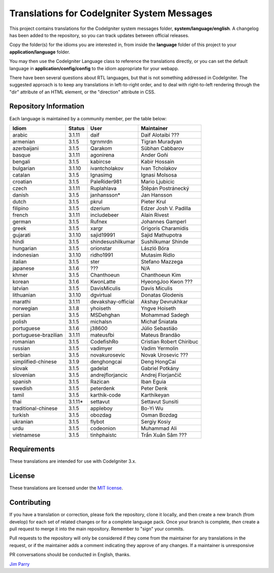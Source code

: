 ############################################
Translations for CodeIgniter System Messages
############################################

This project contains translations for the CodeIgniter
system messages folder, **system/language/english**.
A changelog has been added to the repository, so you can track updates
between official releases.

Copy the folder(s) for the idioms you are interested in,
from inside the **language** folder of this project to your
**application/language** folder.

You may then use the CodeIgniter Language class to reference the translations
directly, or you can set the default language in **application/config/config**
to the idiom appropriate for your webapp.

There have been several questions about RTL languages, but that is not
something addressed in CodeIgniter. The suggested approach is to keep any
translations in left-to-right order, and to deal with right-to-left
rendering through the "dir" attribute of an HTML element, or the "direction"
attribute in CSS.

**********************
Repository Information
**********************

Each language is maintained by a community member, per the table below:

=======================  ===========  ==================  =========================
Idiom                    Status       User                Maintainer
=======================  ===========  ==================  =========================
arabic                   3.1.11       daif                Daif Alotaibi ???
armenian                 3.1.5        tgrnmrdn            Tigran Muradyan
azerbaijani              3.1.5        Qarakom             Sübhan Cabbarov
basque                   3.1.11       agonirena           Ander Goñi
bengali                  3.1.5        kabircse            Kabir Hossain
bulgarian                3.1.10       ivantcholakov       Ivan Tcholakov
catalan                  3.1.5        Ignasimg            Ignasi Molsosa
croatian                 3.1.5        PaleRider981        Mario Ljubicic
czech                    3.1.11       Ruplahlava          Štěpán Postránecký
danish                   3.1.5        janhansson*         Jan Hansson
dutch                    3.1.5        pkrul               Pieter Krul
filipino                 3.1.5        dzerium             Edzer Josh V. Padilla
french                   3.1.11       includebeer         Alain Rivest
german                   3.1.5        Rufnex              Johannes Gamperl 
greek                    3.1.5        xargr               Grigoris Charamidis
gujarati                 3.1.10       sajid19991          Sajid Mathupotra
hindi                    3.1.5        shindesushilkumar   Sushilkumar Shinde
hungarian                3.1.5        orionstar           László Bóra
indonesian               3.1.10       ridho1991           Mutasim Ridlo
italian                  3.1.5        ster                Stefano Mazzega
japanese                 3.1.6        ???                 N/A
khmer                    3.1.5        Chanthoeun          Chanthoeun Kim
korean                   3.1.6        KwonLatte           HyeongJoo Kwon ???
latvian                  3.1.5        DavisMiculis        Davis Miculis
lithuanian               3.1.10       dgvirtual           Donatas Glodenis
marathi                  3.1.11       devakshay-official  Akshay Devrukhkar
norwegian                3.1.8        yhoiseth            Yngve Hoiseth
persian                  3.1.5        MSDehghan           Mohammad Sadegh
polish                   3.1.5        michalsn            Michał Śniatała
portuguese               3.1.6        j38600              Júlio Sebastião
portuguese-brazilian     3.1.11       mateusfbi           Mateus Brandão
romanian                 3.1.5        CodefishRo          Cristian Robert Chiribuc
russian                  3.1.5        vadimyer            Vadim Yermolin
serbian                  3.1.5        novakurosevic       Novak Urosevic ???
simplified-chinese       3.1.9        denghongcai         Deng HongCai
slovak                   3.1.5        gadelat             Gabriel Potkány
slovenian                3.1.5        andrejflorjancic    Andrej Florjančič
spanish                  3.1.5        Razican             Iban Eguia
swedish                  3.1.5        peterdenk           Peter Denk
tamil                    3.1.5        karthik-code        Karthikeyan
thai                     3.1.11*      settavut            Settavut Sunsiti
traditional-chinese      3.1.5        appleboy            Bo-Yi Wu
turkish                  3.1.5        obozdag             Osman Bozdag
ukranian                 3.1.5        flybot              Sergiy Kosiy
urdu                     3.1.5        codeonion           Muhammad Ali
vietnamese               3.1.5        tinhphaistc         Trần Xuân Sâm ???
=======================  ===========  ==================  =========================

************
Requirements
************

These translations are intended for use with CodeIgniter 3.x.

*******
License
*******

These translations are licensed under the `MIT license <license.txt>`_.

************
Contributing
************

If you have a translation or correction, please fork the repository, clone it
locally, and then create a new branch (from develop)
for each set of related changes or for
a complete language pack. Once your branch is complete, *then* create a pull
request to merge it into the main repository. Remember to "sign" your commits.

Pull requests to the repository will only be considered if they come from
the maintainer for any translations in the request, or if the maintainer
adds a comment indicating they approve of any changes.
If a maintainer is unresponsive

PR conversations should be conducted in English, thanks.

`Jim Parry <jim_parry@bcit.ca>`_
